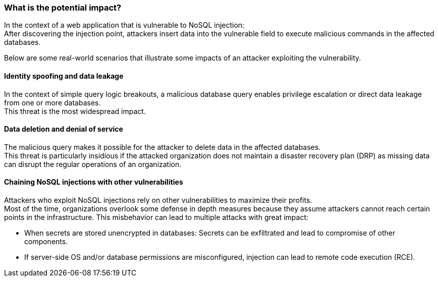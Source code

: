 === What is the potential impact?

In the context of a web application that is vulnerable to NoSQL injection: +
After discovering the injection point, attackers insert data into the vulnerable
field to execute malicious commands in the affected databases.

Below are some real-world scenarios that illustrate some impacts of an attacker
exploiting the vulnerability.

==== Identity spoofing and data leakage

In the context of simple query logic breakouts, a malicious database query
enables privilege escalation or direct data leakage from one or more databases. +
This threat is the most widespread impact.

==== Data deletion and denial of service

The malicious query makes it possible for the attacker to delete data in the
affected databases. +
This threat is particularly insidious if the attacked organization does not
maintain a disaster recovery plan (DRP) as missing data can disrupt the regular
operations of an organization.

==== Chaining NoSQL injections with other vulnerabilities

Attackers who exploit NoSQL injections rely on other vulnerabilities to maximize
their profits. +
Most of the time, organizations overlook some defense in depth measures because
they assume attackers cannot reach certain points in the infrastructure. This
misbehavior can lead to multiple attacks with great impact:

* When secrets are stored unencrypted in databases: Secrets can be exfiltrated and lead to compromise of other components.
* If server-side OS and/or database permissions are misconfigured, injection can lead to remote code execution (RCE).
